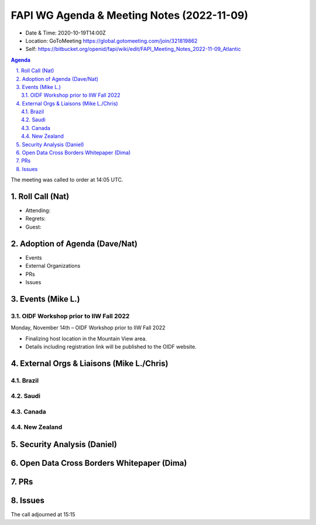 ===========================================
FAPI WG Agenda & Meeting Notes (2022-11-09) 
===========================================
* Date & Time: 2020-10-19T14:00Z
* Location: GoToMeeting https://global.gotomeeting.com/join/321819862
* Self: https://bitbucket.org/openid/fapi/wiki/edit/FAPI_Meeting_Notes_2022-11-09_Atlantic
.. sectnum:: 
   :suffix: .

.. contents:: Agenda

The meeting was called to order at 14:05 UTC. 

Roll Call (Nat)
======================
* Attending: 



* Regrets: 
* Guest: 

Adoption of Agenda (Dave/Nat)
================================

* Events
* External Organizations
* PRs
* Issues


Events (Mike L.)
====================================================




OIDF Workshop prior to IIW Fall 2022
----------------------------------------
Monday, November 14th – OIDF Workshop prior to IIW Fall 2022

* Finalizing host location in the Mountain View area.
* Details including registration link will be published to the OIDF website.


External Orgs & Liaisons (Mike L./Chris)
============================================
Brazil 
-----------


Saudi
---------



Canada
-----------


New Zealand
-----------



Security Analysis (Daniel)
=============================




Open Data Cross Borders Whitepaper (Dima)
============================================





PRs
========



Issues
========



The call adjourned at 15:15